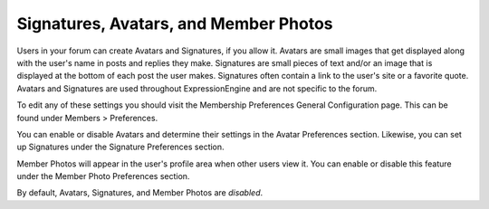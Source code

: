 Signatures, Avatars, and Member Photos
======================================

Users in your forum can create Avatars and Signatures, if you allow it.
Avatars are small images that get displayed along with the user's name
in posts and replies they make. Signatures are small pieces of text
and/or an image that is displayed at the bottom of each post the user
makes. Signatures often contain a link to the user's site or a favorite
quote. Avatars and Signatures are used throughout ExpressionEngine and
are not specific to the forum.

To edit any of these settings you should visit the Membership
Preferences General Configuration page. This can be found under Members
> Preferences.

You can enable or disable Avatars and determine their settings in the
Avatar Preferences section. Likewise, you can set up Signatures under
the Signature Preferences section.

Member Photos will appear in the user's profile area when other users
view it. You can enable or disable this feature under the Member Photo
Preferences section.

By default, Avatars, Signatures, and Member Photos are *disabled*.

